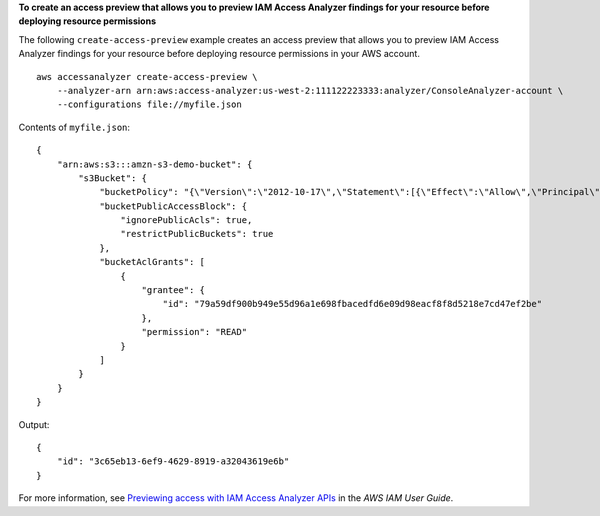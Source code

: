 **To create an access preview that allows you to preview IAM Access Analyzer findings for your resource before deploying resource permissions**

The following ``create-access-preview`` example creates an access preview that allows you to preview IAM Access Analyzer findings for your resource before deploying resource permissions in your AWS account. ::

    aws accessanalyzer create-access-preview \
        --analyzer-arn arn:aws:access-analyzer:us-west-2:111122223333:analyzer/ConsoleAnalyzer-account \
        --configurations file://myfile.json

Contents of ``myfile.json``::

    {
        "arn:aws:s3:::amzn-s3-demo-bucket": {
            "s3Bucket": {
                "bucketPolicy": "{\"Version\":\"2012-10-17\",\"Statement\":[{\"Effect\":\"Allow\",\"Principal\":{\"AWS\":[\"arn:aws:iam::111122223333:root\"]},\"Action\":[\"s3:PutObject\",\"s3:PutObjectAcl\"],\"Resource\":\"arn:aws:s3:::amzn-s3-demo-bucket/*\"}]}",
                "bucketPublicAccessBlock": {
                    "ignorePublicAcls": true,
                    "restrictPublicBuckets": true
                },
                "bucketAclGrants": [
                    {
                        "grantee": {
                            "id": "79a59df900b949e55d96a1e698fbacedfd6e09d98eacf8f8d5218e7cd47ef2be"
                        },
                        "permission": "READ"
                    }
                ]
            }
        }
    }

Output::

    {
        "id": "3c65eb13-6ef9-4629-8919-a32043619e6b"
    }

For more information, see `Previewing access with IAM Access Analyzer APIs <https://docs.aws.amazon.com/IAM/latest/UserGuide/access-analyzer-preview-access-apis.html>`__ in the *AWS IAM User Guide*.